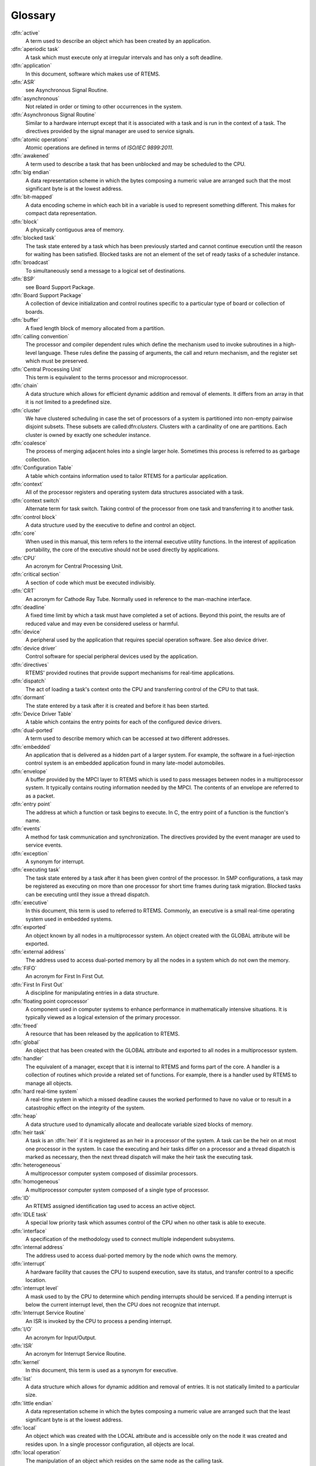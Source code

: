 .. comment SPDX-License-Identifier: CC-BY-SA-4.0

Glossary
********

:dfn:`active`
    A term used to describe an object which has been created by an application.

:dfn:`aperiodic task`
    A task which must execute only at irregular intervals and has only a soft
    deadline.

:dfn:`application`
    In this document, software which makes use of RTEMS.

:dfn:`ASR`
    see Asynchronous Signal Routine.

:dfn:`asynchronous`
    Not related in order or timing to other occurrences in the system.

:dfn:`Asynchronous Signal Routine`
    Similar to a hardware interrupt except that it is associated with a task
    and is run in the context of a task.  The directives provided by the signal
    manager are used to service signals.

:dfn:`atomic operations`
    Atomic operations are defined in terms of *ISO/IEC 9899:2011*.

:dfn:`awakened`
    A term used to describe a task that has been unblocked and may be scheduled
    to the CPU.

:dfn:`big endian`
    A data representation scheme in which the bytes composing a numeric value
    are arranged such that the most significant byte is at the lowest address.

:dfn:`bit-mapped`
    A data encoding scheme in which each bit in a variable is used to represent
    something different.  This makes for compact data representation.

:dfn:`block`
    A physically contiguous area of memory.

:dfn:`blocked task`
    The task state entered by a task which has been previously started and
    cannot continue execution until the reason for waiting has been satisfied.
    Blocked tasks are not an element of the set of ready tasks of a scheduler
    instance.

:dfn:`broadcast`
    To simultaneously send a message to a logical set of destinations.

:dfn:`BSP`
    see Board Support Package.

:dfn:`Board Support Package`
    A collection of device initialization and control routines specific to a
    particular type of board or collection of boards.

:dfn:`buffer`
    A fixed length block of memory allocated from a partition.

:dfn:`calling convention`
    The processor and compiler dependent rules which define the mechanism used
    to invoke subroutines in a high-level language.  These rules define the
    passing of arguments, the call and return mechanism, and the register set
    which must be preserved.

:dfn:`Central Processing Unit`
    This term is equivalent to the terms processor and microprocessor.

:dfn:`chain`
    A data structure which allows for efficient dynamic addition and removal of
    elements.  It differs from an array in that it is not limited to a
    predefined size.

:dfn:`cluster`
    We have clustered scheduling in case the set of processors of a system is
    partitioned into non-empty pairwise disjoint subsets.  These subsets are
    called:dfn:`clusters`.  Clusters with a cardinality of one are partitions.
    Each cluster is owned by exactly one scheduler instance.

:dfn:`coalesce`
    The process of merging adjacent holes into a single larger hole.  Sometimes
    this process is referred to as garbage collection.

:dfn:`Configuration Table`
    A table which contains information used to tailor RTEMS for a particular
    application.

:dfn:`context`
    All of the processor registers and operating system data structures
    associated with a task.

:dfn:`context switch`
    Alternate term for task switch.  Taking control of the processor from one
    task and transferring it to another task.

:dfn:`control block`
    A data structure used by the executive to define and control an object.

:dfn:`core`
    When used in this manual, this term refers to the internal executive
    utility functions.  In the interest of application portability, the core of
    the executive should not be used directly by applications.

:dfn:`CPU`
    An acronym for Central Processing Unit.

:dfn:`critical section`
    A section of code which must be executed indivisibly.

:dfn:`CRT`
    An acronym for Cathode Ray Tube.  Normally used in reference to the
    man-machine interface.

:dfn:`deadline`
    A fixed time limit by which a task must have completed a set of actions.
    Beyond this point, the results are of reduced value and may even be
    considered useless or harmful.

:dfn:`device`
    A peripheral used by the application that requires special operation
    software.  See also device driver.

:dfn:`device driver`
    Control software for special peripheral devices used by the application.

:dfn:`directives`
    RTEMS' provided routines that provide support mechanisms for real-time
    applications.

:dfn:`dispatch`
    The act of loading a task's context onto the CPU and transferring control
    of the CPU to that task.

:dfn:`dormant`
    The state entered by a task after it is created and before it has been
    started.

:dfn:`Device Driver Table`
    A table which contains the entry points for each of the configured device
    drivers.

:dfn:`dual-ported`
    A term used to describe memory which can be accessed at two different
    addresses.

:dfn:`embedded`
    An application that is delivered as a hidden part of a larger system.  For
    example, the software in a fuel-injection control system is an embedded
    application found in many late-model automobiles.

:dfn:`envelope`
    A buffer provided by the MPCI layer to RTEMS which is used to pass messages
    between nodes in a multiprocessor system.  It typically contains routing
    information needed by the MPCI.  The contents of an envelope are referred
    to as a packet.

:dfn:`entry point`
    The address at which a function or task begins to execute.  In C, the entry
    point of a function is the function's name.

:dfn:`events`
    A method for task communication and synchronization. The directives
    provided by the event manager are used to service events.

:dfn:`exception`
    A synonym for interrupt.

:dfn:`executing task`
    The task state entered by a task after it has been given control of the
    processor.  In SMP configurations, a task may be registered as executing on
    more than one processor for short time frames during task migration.
    Blocked tasks can be executing until they issue a thread dispatch.

:dfn:`executive`
    In this document, this term is used to referred to RTEMS.  Commonly, an
    executive is a small real-time operating system used in embedded systems.

:dfn:`exported`
    An object known by all nodes in a multiprocessor system.  An object created
    with the GLOBAL attribute will be exported.

:dfn:`external address`
    The address used to access dual-ported memory by all the nodes in a system
    which do not own the memory.

:dfn:`FIFO`
    An acronym for First In First Out.

:dfn:`First In First Out`
    A discipline for manipulating entries in a data structure.

:dfn:`floating point coprocessor`
    A component used in computer systems to enhance performance in
    mathematically intensive situations.  It is typically viewed as a logical
    extension of the primary processor.

:dfn:`freed`
    A resource that has been released by the application to RTEMS.

:dfn:`global`
    An object that has been created with the GLOBAL attribute and exported to
    all nodes in a multiprocessor system.

:dfn:`handler`
    The equivalent of a manager, except that it is internal to RTEMS and forms
    part of the core.  A handler is a collection of routines which provide a
    related set of functions.  For example, there is a handler used by RTEMS to
    manage all objects.

:dfn:`hard real-time system`
    A real-time system in which a missed deadline causes the worked performed
    to have no value or to result in a catastrophic effect on the integrity of
    the system.

:dfn:`heap`
    A data structure used to dynamically allocate and deallocate variable sized
    blocks of memory.

:dfn:`heir task`
    A task is an :dfn:`heir` if it is registered as an heir in a processor of
    the system.  A task can be the heir on at most one processor in the system.
    In case the executing and heir tasks differ on a processor and a thread
    dispatch is marked as necessary, then the next thread dispatch will make
    the heir task the executing task.

:dfn:`heterogeneous`
    A multiprocessor computer system composed of dissimilar processors.

:dfn:`homogeneous`
    A multiprocessor computer system composed of a single type of processor.

:dfn:`ID`
    An RTEMS assigned identification tag used to access an active object.

:dfn:`IDLE task`
    A special low priority task which assumes control of the CPU when no other
    task is able to execute.

:dfn:`interface`
    A specification of the methodology used to connect multiple independent
    subsystems.

:dfn:`internal address`
    The address used to access dual-ported memory by the node which owns the
    memory.

:dfn:`interrupt`
    A hardware facility that causes the CPU to suspend execution, save its
    status, and transfer control to a specific location.

:dfn:`interrupt level`
    A mask used to by the CPU to determine which pending interrupts should be
    serviced.  If a pending interrupt is below the current interrupt level,
    then the CPU does not recognize that interrupt.

:dfn:`Interrupt Service Routine`
    An ISR is invoked by the CPU to process a pending interrupt.

:dfn:`I/O`
    An acronym for Input/Output.

:dfn:`ISR`
    An acronym for Interrupt Service Routine.

:dfn:`kernel`
    In this document, this term is used as a synonym for executive.

:dfn:`list`
    A data structure which allows for dynamic addition and removal of entries.
    It is not statically limited to a particular size.

:dfn:`little endian`
    A data representation scheme in which the bytes composing a numeric value
    are arranged such that the least significant byte is at the lowest address.

:dfn:`local`
    An object which was created with the LOCAL attribute and is accessible only
    on the node it was created and resides upon.  In a single processor
    configuration, all objects are local.

:dfn:`local operation`
    The manipulation of an object which resides on the same node as the calling
    task.

:dfn:`logical address`
    An address used by an application.  In a system without memory management,
    logical addresses will equal physical addresses.

:dfn:`loosely-coupled`
    A multiprocessor configuration where shared memory is not used for
    communication.

:dfn:`major number`
    The index of a device driver in the Device Driver Table.

:dfn:`manager`
    A group of related RTEMS' directives which provide access and control over
    resources.

:dfn:`memory pool`
    Used interchangeably with heap.

:dfn:`message`
    A sixteen byte entity used to communicate between tasks.  Messages are sent
    to message queues and stored in message buffers.

:dfn:`message buffer`
    A block of memory used to store messages.

:dfn:`message queue`
    An RTEMS object used to synchronize and communicate between tasks by
    transporting messages between sending and receiving tasks.

:dfn:`Message Queue Control Block`
    A data structure associated with each message queue used by RTEMS to manage
    that message queue.

:dfn:`minor number`
    A numeric value passed to a device driver, the exact usage of which is
    driver dependent.

:dfn:`mode`
    An entry in a task's control block that is used to determine if the task
    allows preemption, timeslicing, processing of signals, and the interrupt
    disable level used by the task.

:dfn:`MPCI`
    An acronym for Multiprocessor Communications Interface Layer.

:dfn:`multiprocessing`
    The simultaneous execution of two or more processes by a multiple processor
    computer system.

:dfn:`multiprocessor`
    A computer with multiple CPUs available for executing applications.

:dfn:`Multiprocessor Communications Interface Layer`
    A set of user-provided routines which enable the nodes in a multiprocessor
    system to communicate with one another.

:dfn:`Multiprocessor Configuration Table`
    The data structure defining the characteristics of the multiprocessor
    target system with which RTEMS will communicate.

:dfn:`multitasking`
    The alternation of execution amongst a group of processes on a single CPU.
    A scheduling algorithm is used to determine which process executes at which
    time.

:dfn:`mutual exclusion`
    A term used to describe the act of preventing other tasks from accessing a
    resource simultaneously.

:dfn:`nested`
    A term used to describe an ASR that occurs during another ASR or an ISR
    that occurs during another ISR.

:dfn:`node`
    A term used to reference a processor running RTEMS in a multiprocessor
    system.

:dfn:`non-existent`
    The state occupied by an uncreated or deleted task.

:dfn:`numeric coprocessor`
    A component used in computer systems to enhance performance in
    mathematically intensive situations.  It is typically viewed as a logical
    extension of the primary processor.

:dfn:`object`
    In this document, this term is used to refer collectively to tasks, timers,
    message queues, partitions, regions, semaphores, ports, and rate monotonic
    periods.  All RTEMS objects have IDs and user-assigned names.

:dfn:`object-oriented`
    A term used to describe systems with common mechanisms for utilizing a
    variety of entities.  Object-oriented systems shield the application from
    implementation details.

:dfn:`operating system`
    The software which controls all the computer's resources and provides the
    base upon which application programs can be written.

:dfn:`overhead`
    The portion of the CPUs processing power consumed by the operating system.

:dfn:`packet`
    A buffer which contains the messages passed between nodes in a
    multiprocessor system.  A packet is the contents of an envelope.

:dfn:`partition`
    An RTEMS object which is used to allocate and deallocate fixed size blocks
    of memory from an dynamically specified area of memory.

:dfn:`partition`
    Clusters with a cardinality of one are :dfn:`partitions`.

:dfn:`Partition Control Block`
    A data structure associated with each partition used by RTEMS to manage
    that partition.

:dfn:`pending`
    A term used to describe a task blocked waiting for an event, message,
    semaphore, or signal.

:dfn:`periodic task`
    A task which must execute at regular intervals and comply with a hard
    deadline.

:dfn:`physical address`
    The actual hardware address of a resource.

:dfn:`poll`
    A mechanism used to determine if an event has occurred by periodically
    checking for a particular status.  Typical events include arrival of data,
    completion of an action, and errors.

:dfn:`pool`
    A collection from which resources are allocated.

:dfn:`portability`
    A term used to describe the ease with which software can be rehosted on
    another computer.

:dfn:`posting`
    The act of sending an event, message, semaphore, or signal to a task.

:dfn:`preempt`
    The act of forcing a task to relinquish the processor and dispatching to
    another task.

:dfn:`priority`
    A mechanism used to represent the relative importance of an element in a
    set of items.  RTEMS uses priority to determine which task should execute.

:dfn:`priority boosting`
    A simple approach to extend the priority inheritance protocol for clustered
    scheduling is :dfn:`priority boosting`.  In case a mutex is owned by a task
    of another cluster, then the priority of the owner task is raised to an
    artificially high priority, the pseudo-interrupt priority.

:dfn:`priority inheritance`
    An algorithm that calls for the lower priority task holding a resource to
    have its priority increased to that of the highest priority task blocked
    waiting for that resource.  This avoids the problem of priority inversion.

:dfn:`priority inversion`
    A form of indefinite postponement which occurs when a high priority tasks
    requests access to shared resource currently allocated to low priority
    task.  The high priority task must block until the low priority task
    releases the resource.

:dfn:`processor utilization`
    The percentage of processor time used by a task or a set of tasks.

:dfn:`proxy`
    An RTEMS control structure used to represent, on a remote node, a task
    which must block as part of a remote operation.

:dfn:`Proxy Control Block`
    A data structure associated with each proxy used by RTEMS to manage that
    proxy.

:dfn:`PTCB`
    An acronym for Partition Control Block.

:dfn:`PXCB`
    An acronym for Proxy Control Block.

:dfn:`quantum`
    The application defined unit of time in which the processor is allocated.

:dfn:`queue`
    Alternate term for message queue.

:dfn:`QCB`
    An acronym for Message Queue Control Block.

:dfn:`ready task`
    A task occupies this state when it is available to be given control of a
    processor.  A ready task has no processor assigned.  The scheduler decided
    that other tasks are currently more important.  A task that is ready to
    execute and has a processor assigned is called scheduled.

:dfn:`real-time`
    A term used to describe systems which are characterized by requiring
    deterministic response times to external stimuli.  The external stimuli
    require that the response occur at a precise time or the response is
    incorrect.

:dfn:`reentrant`
    A term used to describe routines which do not modify themselves or global
    variables.

:dfn:`region`
    An RTEMS object which is used to allocate and deallocate variable size
    blocks of memory from a dynamically specified area of memory.

:dfn:`Region Control Block`
    A data structure associated with each region used by RTEMS to manage that
    region.

:dfn:`registers`
    Registers are locations physically located within a component, typically
    used for device control or general purpose storage.

:dfn:`remote`
    Any object that does not reside on the local node.

:dfn:`remote operation`
    The manipulation of an object which does not reside on the same node as the
    calling task.

:dfn:`return code`
    Also known as error code or return value.

:dfn:`resource`
    A hardware or software entity to which access must be controlled.

:dfn:`resume`
    Removing a task from the suspend state.  If the task's state is ready
    following a call to the ``rtems_task_resume`` directive, then the task is
    available for scheduling.

:dfn:`return code`
    A value returned by RTEMS directives to indicate the completion status of
    the directive.

:dfn:`RNCB`
    An acronym for Region Control Block.

:dfn:`round-robin`
    A task scheduling discipline in which tasks of equal priority are executed
    in the order in which they are made ready.

:dfn:`RS-232`
    A standard for serial communications.

:dfn:`running`
    The state of a rate monotonic timer while it is being used to delineate a
    period.  The timer exits this state by either expiring or being canceled.

:dfn:`schedulable`
    A set of tasks which can be guaranteed to meet their deadlines based upon a
    specific scheduling algorithm.

:dfn:`schedule`
    The process of choosing which task should next enter the executing state.

:dfn:`scheduled task`
    A task is :dfn:`scheduled` if it is allowed to execute and has a processor
    assigned.  Such a task executes currently on a processor or is about to
    start execution.  A task about to start execution it is an heir task on
    exactly one processor in the system.

:dfn:`scheduler`
    A :dfn:`scheduler` or :dfn:`scheduling algorithm` allocates processors to a
    subset of its set of ready tasks.  So it manages access to the processor
    resource.  Various algorithms exist to choose the tasks allowed to use a
    processor out of the set of ready tasks.  One method is to assign each task
    a priority number and assign the tasks with the lowest priority number to
    one processor of the set of processors owned by a scheduler instance.

:dfn:`scheduler instance`
    A :dfn:`scheduler instance` is a scheduling algorithm with a corresponding
    context to store its internal state.  Each processor in the system is owned
    by at most one scheduler instance.  The processor to scheduler instance
    assignment is determined at application configuration time.  See
    :ref:`Configuring a System`.

:dfn:`segments`
    Variable sized memory blocks allocated from a region.

:dfn:`semaphore`
    An RTEMS object which is used to synchronize tasks and provide mutually
    exclusive access to resources.

:dfn:`Semaphore Control Block`
    A data structure associated with each semaphore used by RTEMS to manage
    that semaphore.

:dfn:`shared memory`
    Memory which is accessible by multiple nodes in a multiprocessor system.

:dfn:`signal`
    An RTEMS provided mechanism to communicate asynchronously with a task.
    Upon reception of a signal, the ASR of the receiving task will be invoked.

:dfn:`signal set`
    A thirty-two bit entity which is used to represent a task's collection of
    pending signals and the signals sent to a task.

:dfn:`SMCB`
    An acronym for Semaphore Control Block.

:dfn:`SMP locks`
    The :dfn:`SMP locks` ensure mutual exclusion on the lowest level and are a
    replacement for the sections of disabled interrupts.  Interrupts are
    usually disabled while holding an SMP lock.  They are implemented using
    atomic operations.  Currently a ticket lock is used in RTEMS.

:dfn:`SMP barriers`
    The :dfn:`SMP barriers` ensure that a defined set of independent threads of
    execution on a set of processors reaches a common synchronization point in
    time.  They are implemented using atomic operations.  Currently a sense
    barrier is used in RTEMS.

:dfn:`soft real-time system`
    A real-time system in which a missed deadline does not compromise the
    integrity of the system.

:dfn:`sporadic task`
    A task which executes at irregular intervals and must comply with a hard
    deadline.  A minimum period of time between successive iterations of the
    task can be guaranteed.

:dfn:`stack`
    A data structure that is managed using a Last In First Out (LIFO)
    discipline.  Each task has a stack associated with it which is used to
    store return information and local variables.

:dfn:`status code`
    Also known as error code or return value.

:dfn:`suspend`
    A term used to describe a task that is not competing for the CPU because it
    has had a ``rtems_task_suspend`` directive.

:dfn:`synchronous`
    Related in order or timing to other occurrences in the system.

:dfn:`system call`
    In this document, this is used as an alternate term for directive.

:dfn:`target`
    The system on which the application will ultimately execute.

.. _task:

:dfn:`task`
    A logically complete thread of execution.  It consists normally of a set of
    registers and a stack.  The scheduler assigns processors to a subset of the
    ready tasks.  The terms :dfn:`task` and :dfn:`thread` are synonym in RTEMS.
    The term :dfn:`task` is used throughout the Classic API, however,
    internally in the operating system implementation and the POSIX API the
    term :dfn:`thread` is used.

:dfn:`Task Control Block`
    A data structure associated with each task used by RTEMS to manage that
    task.

:dfn:`task migration`
    :dfn:`Task migration` happens in case a task stops execution on one
    processor and resumes execution on another processor.

:dfn:`task processor affinity`
    The set of processors on which a task is allowed to execute.

:dfn:`task switch`
    Alternate terminology for context switch.  Taking control of the processor
    from one task and given to another.

:dfn:`TCB`
    An acronym for Task Control Block.

:dfn:`thread`
    See :ref:`task <task>`.

:dfn:`thread dispatch`
    The :dfn:`thread dispatch` transfers control of the processor from the
    currently executing thread to the heir thread of the processor.

:dfn:`tick`
    The basic unit of time used by RTEMS.  It is a user-configurable number of
    microseconds.  The current tick expires when a clock tick directive is
    invoked.

:dfn:`tightly-coupled`
    A multiprocessor configuration system which communicates via shared memory.

:dfn:`timeout`
    An argument provided to a number of directives which determines the maximum
    length of time an application task is willing to wait to acquire the
    resource if it is not immediately available.

:dfn:`timer`
    An RTEMS object used to invoke subprograms at a later time.

:dfn:`Timer Control Block`
    A data structure associated with each timer used by RTEMS to manage that
    timer.

:dfn:`timeslicing`
    A task scheduling discipline in which tasks of equal priority are executed
    for a specific period of time before being preempted by another task.

:dfn:`timeslice`
    The application defined unit of time in which the processor is allocated.

:dfn:`TMCB`
    An acronym for Timer Control Block.

:dfn:`transient overload`
    A temporary rise in system activity which may cause deadlines to be missed.
    Rate Monotonic Scheduling can be used to determine if all deadlines will be
    met under transient overload.

:dfn:`user extensions`
    Software routines provided by the application to enhance the functionality
    of RTEMS.

:dfn:`User Extension Table`
    A table which contains the entry points for each user extensions.

:dfn:`User Initialization Tasks Table`
    A table which contains the information needed to create and start each of
    the user initialization tasks.

:dfn:`user-provided`
    Alternate term for user-supplied.  This term is used to designate any
    software routines which must be written by the application designer.

:dfn:`user-supplied`
    Alternate term for user-provided.  This term is used to designate any
    software routines which must be written by the application designer.

:dfn:`vector`
    Memory pointers used by the processor to fetch the address of routines
    which will handle various exceptions and interrupts.

:dfn:`wait queue`
    The list of tasks blocked pending the release of a particular resource.
    Message queues, regions, and semaphores have a wait queue associated with
    them.

:dfn:`yield`
    When a task voluntarily releases control of the processor.
